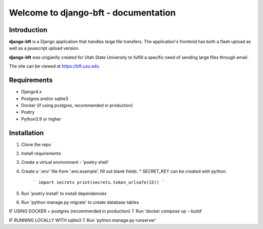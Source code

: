 .. django-bft - A Big File Transfer App Written in Django documentation master file, created by
   sphinx-quickstart on Thu Apr 14 11:03:55 2011.
   You can adapt this file completely to your liking, but it should at least
   contain the root `toctree` directive.

Welcome to django-bft - documentation
=====================================

Introduction
------------

**django-bft** is a Django application that handles large file transfers.  The
application's frontend has both a flash upload as well as a javascript 
upload version.

**django-bft** was origianlly created for Utah State University 
to fulfill a specific need of sending large files through email.

The site can be viewed at https://bft.usu.edu

Requirements
------------

- Django4.x
- Postgres and/or sqlite3
- Docker (if using postgres, recommended in production)
- Poetry
- Python3.9 or higher
	

Installation
------------
1. Clone the repo
2. Install requirements
3. Create a virtual environment - 'poetry shell'
4. Create a '.env' file from '.env.example', fill out blank fields.
   * SECRET_KEY can be created with python:
        ```
        import secrets
        print(secrets.token_urlsafe(15))
        ```

5. Run 'poetry install' to install dependencies
6. Run 'python manage.py migrate' to create database tables

IF USING DOCKER + postgres (recommended in production)
7. Run 'docker compose up --build'

IF RUNNING LOCALLY WITH sqlite3
7. Run 'python manage.py runserver'
	
__ https://github.com/django-bft/dango-bft/downloads
